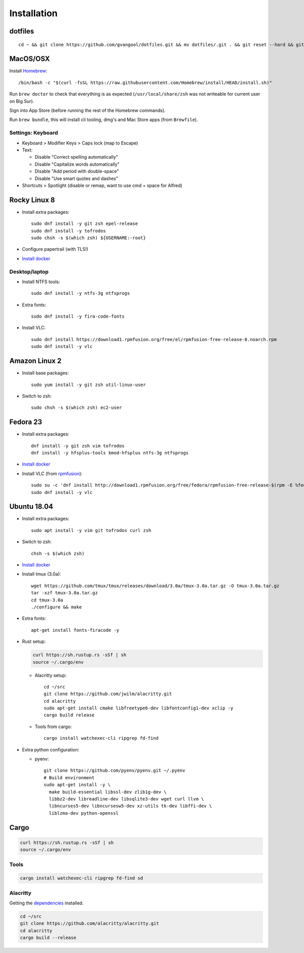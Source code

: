 Installation
============
dotfiles
--------
::

  cd ~ && git clone https://github.com/gvangool/dotfiles.git && mv dotfiles/.git . && git reset --hard && git submodule update --init --recursive

MacOS/OSX
---------
Install `Homebrew <https://brew.sh/>`__::

  /bin/bash -c "$(curl -fsSL https://raw.githubusercontent.com/Homebrew/install/HEAD/install.sh)"

Run ``brew doctor`` to check that everything is as expected
(``/usr/local/share/zsh`` was not writeable for current user on Big Sur).

Sign into App Store (before running the rest of the Homebrew commands).

Run ``brew bundle``, this will install cli tooling, dmg's and Mac Store apps
(from ``Brewfile``).

Settings: Keyboard
~~~~~~~~~~~~~~~~~~
- Keyboard > Modifier Keys > Caps lock (map to Escape)
- Text:

  - Disable "Correct spelling automatically"
  - Disable "Capitalize words automatically"
  - Disable "Add period with double-space"
  - Disable "Use smart quotes and dashes"
- Shortcuts > Spotlight (disable or remap, want to use cmd + space for Alfred)

Rocky Linux 8
-------------
- Install extra packages::

    sudo dnf install -y git zsh epel-release
    sudo dnf install -y tofrodos
    sudo chsh -s $(which zsh) ${USERNAME:-root}
- Configure papertrail (with TLS!)
- `Install docker
  <https://docs.docker.com/install/linux/docker-ce/centos/>`__

Desktop/laptop
~~~~~~~~~~~~~~
- Install NTFS tools::

    sudo dnf install -y ntfs-3g ntfsprogs
- Extra fonts::

    sudo dnf install -y fira-code-fonts
- Install VLC::

    sudo dnf install https://download1.rpmfusion.org/free/el/rpmfusion-free-release-8.noarch.rpm
    sudo dnf install -y vlc

Amazon Linux 2
--------------
- Install base packages::

    sudo yum install -y git zsh util-linux-user

- Switch to zsh::

    sudo chsh -s $(which zsh) ec2-user


Fedora 23
---------
- Install extra packages::

    dnf install -y git zsh vim tofrodos
    dnf install -y hfsplus-tools kmod-hfsplus ntfs-3g ntfsprogs
- `Install docker
  <https://docs.docker.com/install/linux/docker-ce/fedora/>`__
- Install VLC (from `rpmfusion <http://rpmfusion.org>`_)::

    sudo su -c 'dnf install http://download1.rpmfusion.org/free/fedora/rpmfusion-free-release-$(rpm -E %fedora).noarch.rpm http://download1.rpmfusion.org/nonfree/fedora/rpmfusion-nonfree-release-$(rpm -E %fedora).noarch.rpm'
    sudo dnf install -y vlc

Ubuntu 18.04
------------
- Install extra packages::

    sudo apt install -y vim git tofrodos curl zsh
- Switch to zsh::

    chsh -s $(which zsh)
- `Install docker
  <https://docs.docker.com/install/linux/docker-ce/ubuntu/>`__
- Install tmux (3.0a)::

    wget https://github.com/tmux/tmux/releases/download/3.0a/tmux-3.0a.tar.gz -O tmux-3.0a.tar.gz
    tar -xzf tmux-3.0a.tar.gz
    cd tmux-3.0a
    ./configure && make
- Extra fonts::

    apt-get install fonts-firacode -y
- Rust setup:

  .. code-block:: bash

     curl https://sh.rustup.rs -sSf | sh
     source ~/.cargo/env

  - Alacritty setup::

      cd ~/src
      git clone https://github.com/jwilm/alacritty.git
      cd alacritty
      sudo apt-get install cmake libfreetype6-dev libfontconfig1-dev xclip -y
      cargo build release

  - Tools from cargo::

      cargo install watchexec-cli ripgrep fd-find
- Extra python configuration:

  - pyenv::

      git clone https://github.com/pyenv/pyenv.git ~/.pyenv
      # Build environment
      sudo apt-get install -y \
        make build-essential libssl-dev zlib1g-dev \
        libbz2-dev libreadline-dev libsqlite3-dev wget curl llvm \
        libncurses5-dev libncursesw5-dev xz-utils tk-dev libffi-dev \
        liblzma-dev python-openssl

Cargo
-----
.. code-block:: bash

   curl https://sh.rustup.rs -sSf | sh
   source ~/.cargo/env

Tools
~~~~~
.. code-block:: bash

   cargo install watchexec-cli ripgrep fd-find sd

Alacritty
~~~~~~~~~
Getting the `dependencies
<https://github.com/alacritty/alacritty/blob/master/INSTALL.md#dependencies>`__ installed.

.. code-block:: bash

    cd ~/src
    git clone https://github.com/alacritty/alacritty.git
    cd alacritty
    cargo build --release

